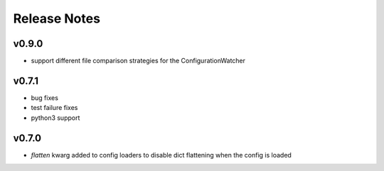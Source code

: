 
Release Notes
=============

v0.9.0
------
* support different file comparison strategies for the ConfigurationWatcher

v0.7.1
------
* bug fixes
* test failure fixes
* python3 support

v0.7.0
------
* `flatten` kwarg added to config loaders to disable dict flattening
  when the config is loaded
